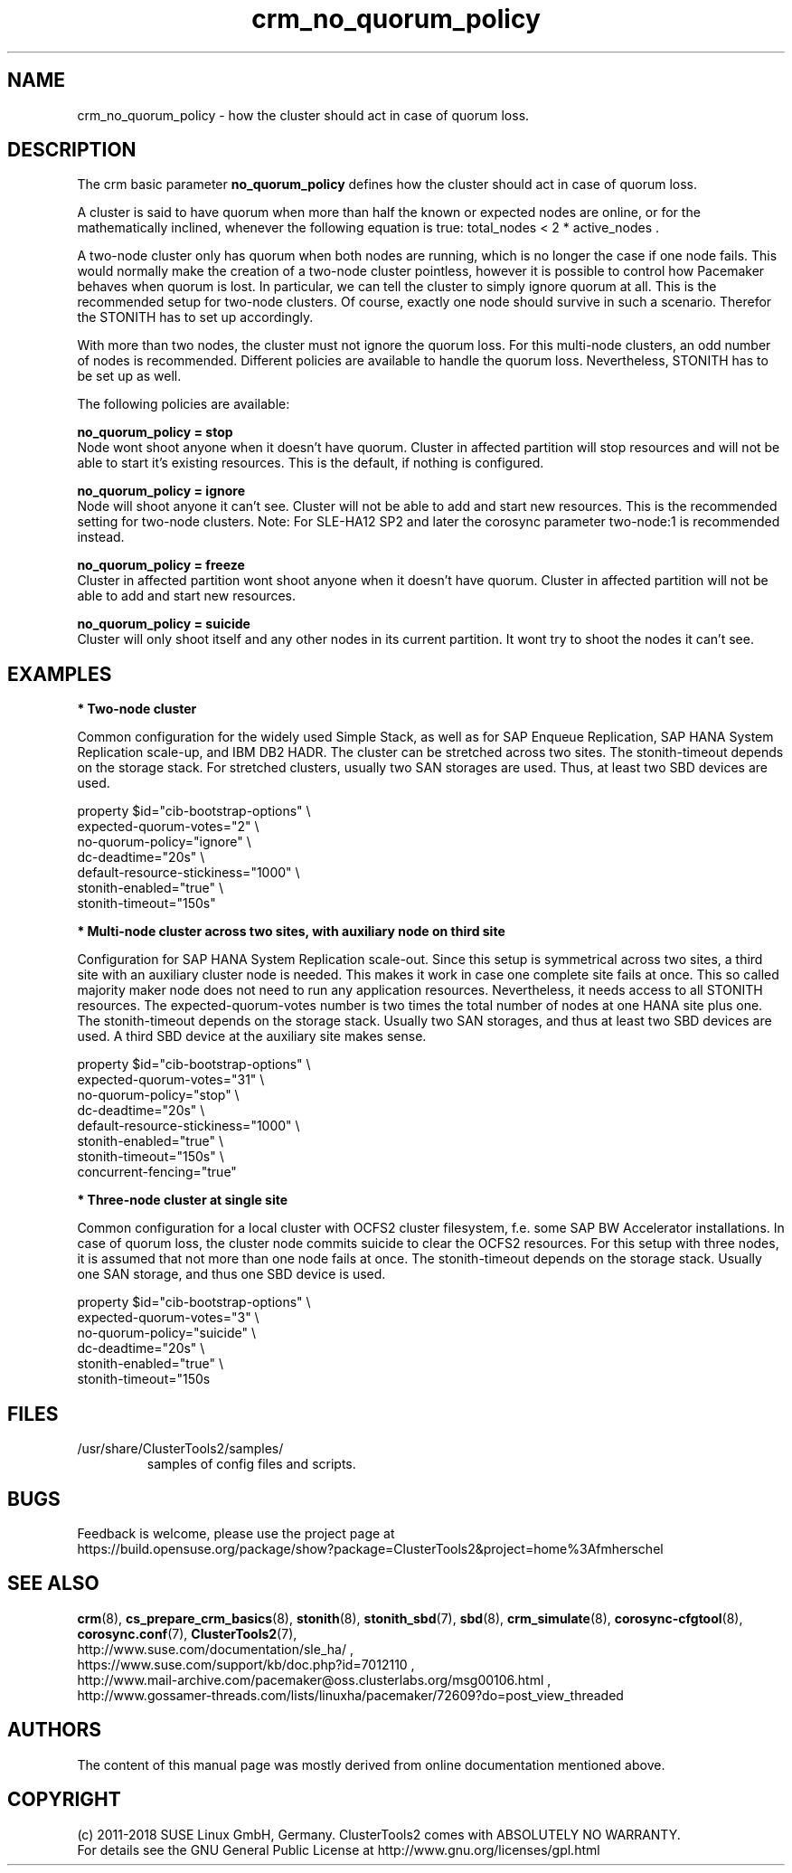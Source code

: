 .TH crm_no_quorum_policy 7 "22 Feb 2018" "" "ClusterTools2"
.\"
.SH NAME
crm_no_quorum_policy \- how the cluster should act in case of quorum loss.
.\"
.SH DESCRIPTION

The crm basic parameter \fBno_quorum_policy\fP defines how the cluster should
act in case of quorum loss.

A cluster is said to have quorum when more than half the known or expected
nodes are online, or for the mathematically inclined, whenever the following
equation is true: total_nodes < 2 * active_nodes .

A two-node cluster only has quorum when both nodes are running, which is no
longer the case if one node fails. This would normally make the creation of
a two-node cluster pointless, however it is possible to control how Pacemaker
behaves when quorum is lost. In particular, we can tell the cluster to simply
ignore quorum at all. This is the recommended setup for two-node clusters.
Of course, exactly one node should survive in such a scenario. Therefor the
STONITH has to set up accordingly.

With more than two nodes, the cluster must not ignore the quorum loss.
For this multi-node clusters, an odd number of nodes is recommended.
Different policies are available to handle the quorum loss.
Nevertheless, STONITH has to be set up as well.

The following policies are available:

.B no_quorum_policy = stop
.br
Node wont shoot anyone when it doesn't have quorum.
Cluster in affected partition will stop resources and will not be able to start
it's existing resources. This is the default, if nothing is configured.

.B no_quorum_policy = ignore
.br
Node will shoot anyone it can't see.
Cluster will not be able to add and start new resources.
This is the recommended setting for two-node clusters.
Note: For SLE-HA12 SP2 and later the corosync parameter two-node:1
is recommended instead.

.B no_quorum_policy = freeze
.br
Cluster in affected partition wont shoot anyone when it doesn't have quorum.
Cluster in affected partition will not be able to add and start new resources.

.B no_quorum_policy = suicide
.br
Cluster will only shoot itself and any other nodes in its current partition.
It wont try to shoot the nodes it can't see.
.\"
.SH EXAMPLES
.P
\fB* Two-node cluster\fR

Common configuration for the widely used Simple Stack, as well as for
SAP Enqueue Replication, SAP HANA System Replication scale-up, and IBM DB2 HADR.
The cluster can be stretched across two sites. The stonith-timeout depends on
the storage stack. For stretched clusters, usually two SAN storages are used.
Thus, at least two SBD devices are used.

property $id="cib-bootstrap-options" \\
.br
expected-quorum-votes="2" \\
.br
no-quorum-policy="ignore" \\
.br
dc-deadtime="20s" \\
.br
default-resource-stickiness="1000" \\
.br
stonith-enabled="true" \\
.br
stonith-timeout="150s"
.P
\fB* Multi-node cluster across two sites, with auxiliary node on third site\fR

Configuration for SAP HANA System Replication scale-out.
Since this setup is symmetrical across two sites, a third site with an
auxiliary cluster node is needed. This makes it work in case one complete site
fails at once. This so called majority maker node does not need to run any
application resources.
Nevertheless, it needs access to all STONITH resources.
The expected-quorum-votes number is two times the total number of nodes at one
HANA site plus one. The stonith-timeout depends on the storage stack. Usually
two SAN storages, and thus at least two SBD devices are used. A third SBD
device at the auxiliary site makes sense.

property $id="cib-bootstrap-options" \\
.br
expected-quorum-votes="31" \\
.br
no-quorum-policy="stop" \\
.br
dc-deadtime="20s" \\
.br
default-resource-stickiness="1000" \\
.br
stonith-enabled="true" \\
.br
stonith-timeout="150s" \\
.br
concurrent-fencing="true"
.P
\fB* Three-node cluster at single site\fR

Common configuration for a local cluster with OCFS2 cluster filesystem,
f.e. some SAP BW Accelerator installations. In case of quorum loss, the cluster
node commits suicide to clear the OCFS2 resources.
For this setup with three nodes, it is assumed that not more than one node
fails at once. The stonith-timeout depends on the storage stack. Usually one
SAN storage, and thus one SBD device is used. 

property $id="cib-bootstrap-options" \\
.br
expected-quorum-votes="3" \\
.br
no-quorum-policy="suicide" \\
.br
dc-deadtime="20s" \\
.br
stonith-enabled="true" \\
.br
stonith-timeout="150s
.\"
.SH FILES
.TP
/usr/share/ClusterTools2/samples/
        samples of config files and scripts.
.\"
.SH BUGS
Feedback is welcome, please use the project page at
.br
https://build.opensuse.org/package/show?package=ClusterTools2&project=home%3Afmherschel
.\"
.SH SEE ALSO
\fBcrm\fP(8), \fBcs_prepare_crm_basics\fP(8), \fBstonith\fP(8),
\fBstonith_sbd\fP(7), \fBsbd\fP(8), \fBcrm_simulate\fP(8),
\fBcorosync-cfgtool\fP(8), \fBcorosync.conf\fP(7), \fBClusterTools2\fP(7),
.br
http://www.suse.com/documentation/sle_ha/ ,
.br
https://www.suse.com/support/kb/doc.php?id=7012110 ,
.br
http://www.mail-archive.com/pacemaker@oss.clusterlabs.org/msg00106.html ,
.br
http://www.gossamer-threads.com/lists/linuxha/pacemaker/72609?do=post_view_threaded
.\"
.SH AUTHORS
The content of this manual page was mostly derived from online documentation
mentioned above.
.\"
.SH COPYRIGHT
(c) 2011-2018 SUSE Linux GmbH, Germany.
ClusterTools2 comes with ABSOLUTELY NO WARRANTY.
.br
For details see the GNU General Public License at
http://www.gnu.org/licenses/gpl.html
.\"
